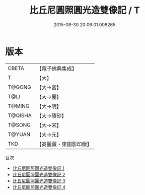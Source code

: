 #+TITLE: 比丘尼圓照圓光造雙像記 / T

#+DATE: 2015-08-30 20:06:01.008265
* 版本
 |     CBETA|【電子佛典集成】|
 |         T|【大】     |
 |    T@GONG|【大→宮】   |
 |      T@LI|【大→麗】   |
 |    T@MING|【大→明】   |
 |   T@QISHA|【大→磧砂】  |
 |    T@SONG|【大→宋】   |
 |    T@YUAN|【大→元】   |
 |       TKD|【高麗藏・東國影印版】|
目次
 - [[file:KR6h0003_001.txt][比丘尼圓照圓光造雙像記 1]]
 - [[file:KR6h0003_002.txt][比丘尼圓照圓光造雙像記 2]]
 - [[file:KR6h0003_003.txt][比丘尼圓照圓光造雙像記 3]]
 - [[file:KR6h0003_004.txt][比丘尼圓照圓光造雙像記 4]]
